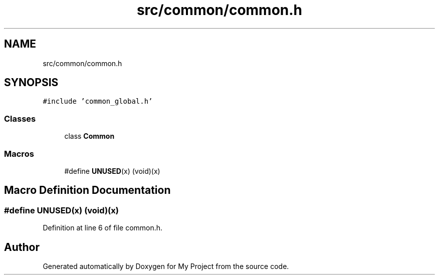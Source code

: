 .TH "src/common/common.h" 3 "Tue Jun 20 2017" "My Project" \" -*- nroff -*-
.ad l
.nh
.SH NAME
src/common/common.h
.SH SYNOPSIS
.br
.PP
\fC#include 'common_global\&.h'\fP
.br

.SS "Classes"

.in +1c
.ti -1c
.RI "class \fBCommon\fP"
.br
.in -1c
.SS "Macros"

.in +1c
.ti -1c
.RI "#define \fBUNUSED\fP(x)   (void)(x)"
.br
.in -1c
.SH "Macro Definition Documentation"
.PP 
.SS "#define UNUSED(x)   (void)(x)"

.PP
Definition at line 6 of file common\&.h\&.
.SH "Author"
.PP 
Generated automatically by Doxygen for My Project from the source code\&.
